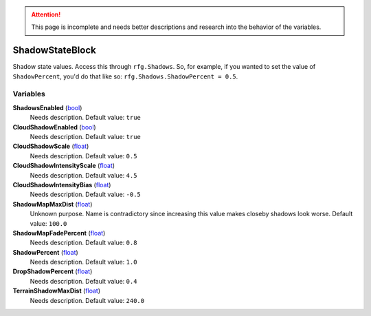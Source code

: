 
.. attention:: This page is incomplete and needs better descriptions and research into the behavior of the variables.


ShadowStateBlock
********************************************************
Shadow state values. Access this through ``rfg.Shadows``. So, for example, if you wanted to set the value of ``ShadowPercent``, you'd do that like so:  ``rfg.Shadows.ShadowPercent = 0.5``.

Variables
========================================================

**ShadowsEnabled** (`bool`_)
    Needs description. Default value: ``true``

**CloudShadowEnabled** (`bool`_)
    Needs description. Default value: ``true``

**CloudShadowScale** (`float`_)
    Needs description. Default value: ``0.5``

**CloudShadowIntensityScale** (`float`_)
    Needs description. Default value: ``4.5``

**CloudShadowIntensityBias** (`float`_)
    Needs description. Default value: ``-0.5``

**ShadowMapMaxDist** (`float`_)
    Unknown purpose. Name is contradictory since increasing this value makes closeby shadows look worse. Default value: ``100.0``

**ShadowMapFadePercent** (`float`_)
    Needs description. Default value: ``0.8``

**ShadowPercent** (`float`_)
    Needs description. Default value: ``1.0``

**DropShadowPercent** (`float`_)
    Needs description. Default value: ``0.4``

**TerrainShadowMaxDist** (`float`_)
    Needs description. Default value: ``240.0``

.. _`bool`: ./PrimitiveTypes.html
.. _`float`: ./PrimitiveTypes.html
